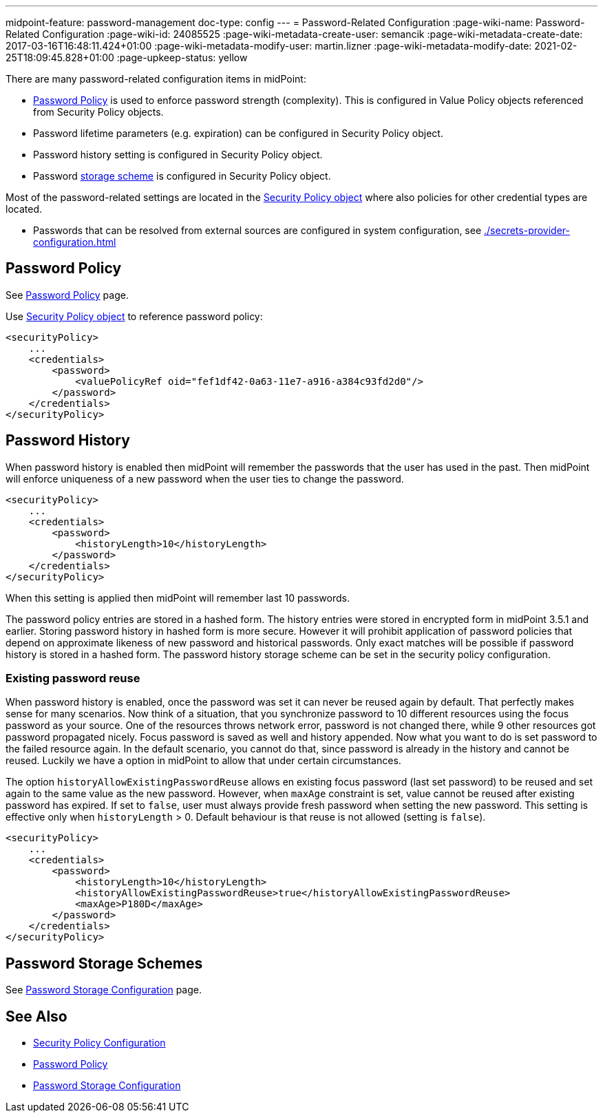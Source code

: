 ---
midpoint-feature: password-management
doc-type: config
---
= Password-Related Configuration
:page-wiki-name: Password-Related Configuration
:page-wiki-id: 24085525
:page-wiki-metadata-create-user: semancik
:page-wiki-metadata-create-date: 2017-03-16T16:48:11.424+01:00
:page-wiki-metadata-modify-user: martin.lizner
:page-wiki-metadata-modify-date: 2021-02-25T18:09:45.828+01:00
:page-upkeep-status: yellow

There are many password-related configuration items in midPoint:

* xref:/midpoint/reference/security/credentials/password-policy/[Password Policy] is used to enforce password strength (complexity).
This is configured in Value Policy objects referenced from Security Policy objects.

* Password lifetime parameters (e.g. expiration) can be configured in Security Policy object.

* Password history setting is configured in Security Policy object.

* Password xref:/midpoint/reference/security/credentials/password-storage-configuration/[storage scheme] is configured in Security Policy object.

Most of the password-related settings are located in the xref:/midpoint/reference/security/security-policy/[Security Policy object] where also policies for other credential types are located.

* Passwords that can be resolved from external sources are configured in system configuration, see xref:./secrets-provider-configuration.adoc[]

== Password Policy

See xref:/midpoint/reference/security/credentials/password-policy/[Password Policy] page.

Use xref:/midpoint/reference/security/security-policy/[Security Policy object] to reference password policy:

[source,xml]
----
<securityPolicy>
    ...
    <credentials>
        <password>
            <valuePolicyRef oid="fef1df42-0a63-11e7-a916-a384c93fd2d0"/>
        </password>
    </credentials>
</securityPolicy>
----


== Password History

When password history is enabled then midPoint will remember the passwords that the user has used in the past.
Then midPoint will enforce uniqueness of a new password when the user ties to change the password.

[source,xml]
----
<securityPolicy>
    ...
    <credentials>
        <password>
            <historyLength>10</historyLength>
        </password>
    </credentials>
</securityPolicy>
----

When this setting is applied then midPoint will remember last 10 passwords.

The password policy entries are stored in a hashed form.
The history entries were stored in encrypted form in midPoint 3.5.1 and earlier.
Storing password history in hashed form is more secure.
However it will prohibit application of password policies that depend on approximate likeness of new password and historical passwords.
Only exact matches will be possible if password history is stored in a hashed form.
The password history storage scheme can be set in the security policy configuration.


=== Existing password reuse

When password history is enabled, once the password was set it can never be reused again by default.
That perfectly makes sense for many scenarios.
Now think of a situation, that you synchronize password to 10 different resources using the focus password as your source.
One of the resources throws network error, password is not changed there, while 9 other resources got password propagated nicely.
Focus password is saved as well and history appended.
Now what you want to do is set password to the failed resource again.
In the default scenario, you cannot do that, since password is already in the history and cannot be reused.
Luckily we have a option in midPoint to allow that under certain circumstances.

The option `historyAllowExistingPasswordReuse` allows en existing focus password (last set password) to be reused and set again to the same value as the new password.
However, when `maxAge` constraint is set, value cannot be reused after existing password has expired.
If set to `false`, user must always provide fresh password when setting the new password.
This setting is effective only when `historyLength` > 0.
Default behaviour is that reuse is not allowed (setting is `false`).

[source,xml]
----
<securityPolicy>
    ...
    <credentials>
        <password>
            <historyLength>10</historyLength>
            <historyAllowExistingPasswordReuse>true</historyAllowExistingPasswordReuse>
            <maxAge>P180D</maxAge>
        </password>
    </credentials>
</securityPolicy>
----


== Password Storage Schemes

See xref:/midpoint/reference/security/credentials/password-storage-configuration/[Password Storage Configuration] page.


== See Also

* xref:/midpoint/reference/security/security-policy/[Security Policy Configuration]

* xref:/midpoint/reference/security/credentials/password-policy/[Password Policy]

* xref:/midpoint/reference/security/credentials/password-storage-configuration/[Password Storage Configuration]
